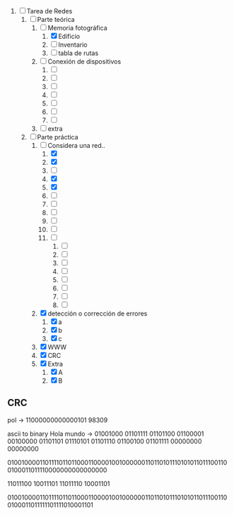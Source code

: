 
1. [-] Tarea de Redes
   1. [-] Parte teórica
      1. [-] Memoria fotográfica
         1. [X] Edificio
         2. [ ] Inventario
         3. [ ] tabla de rutas
      2. [ ] Conexión de dispositivos
         1. [ ] 
         2. [ ] 
         3. [ ] 
         4. [ ] 
         5. [ ] 
         6. [ ] 
         7. [ ] 
      3. [ ] extra
   2. [-] Parte práctica
      1. [-] Considera una red..
         1. [X] 
         2. [X] 
         3. [ ] 
         4. [X] 
         5. [X] 
         6. [ ] 
         7. [ ] 
         8. [ ] 
         9. [ ] 
         10. [ ] 
         11. [ ] 
             1. [ ] 
             2. [ ] 
             3. [ ] 
             4. [ ] 
             5. [ ] 
             6. [ ] 
             7. [ ] 
             8. [ ] 
      2. [X] detección o corrección de errores
         1. [X] a
         2. [X] b
         3. [X] c
      3. [X] WWW
      4. [X] CRC
      5. [X] Extra
         1. [X] A
         2. [X] B



** CRC

pol -> 11000000000000101
98309

ascii to binary
Hola mundo -> 01001000 01101111 01101100 01100001 00100000 01101101 01110101 01101110 01100100 01101111 00000000 00000000

010010000110111101101100011000010010000001101101011101010110111001100100011011110000000000000000

11011100 10011101
11011110 10001101

010010000110111101101100011000010010000001101101011101010110111001100100011011111101111010001101

